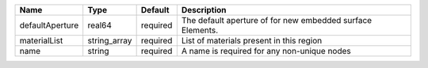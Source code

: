 

=============== ============ ======== ========================================================== 
Name            Type         Default  Description                                                
=============== ============ ======== ========================================================== 
defaultAperture real64       required The default aperture of for new embedded surface Elements. 
materialList    string_array required List of materials present in this region                   
name            string       required A name is required for any non-unique nodes                
=============== ============ ======== ========================================================== 


